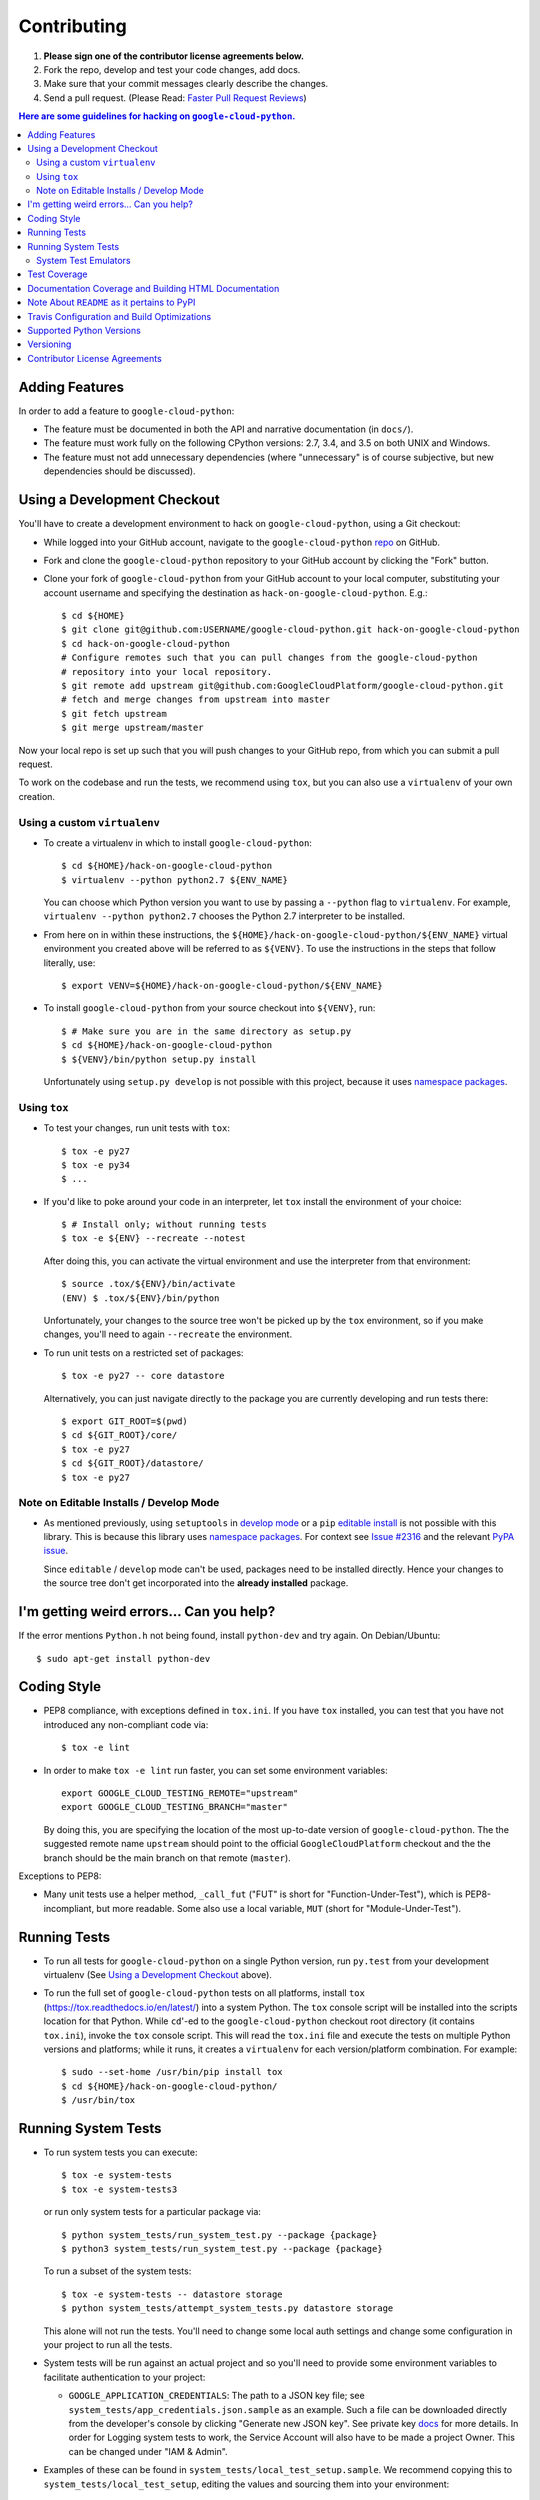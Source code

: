 ############
Contributing
############

#. **Please sign one of the contributor license agreements below.**
#. Fork the repo, develop and test your code changes, add docs.
#. Make sure that your commit messages clearly describe the changes.
#. Send a pull request. (Please Read: `Faster Pull Request Reviews`_)

.. _Faster Pull Request Reviews: https://github.com/kubernetes/kubernetes/blob/master/docs/devel/faster_reviews.md

.. contents:: Here are some guidelines for hacking on ``google-cloud-python``.

***************
Adding Features
***************

In order to add a feature to ``google-cloud-python``:

- The feature must be documented in both the API and narrative
  documentation (in ``docs/``).

- The feature must work fully on the following CPython versions:  2.7,
  3.4, and 3.5 on both UNIX and Windows.

- The feature must not add unnecessary dependencies (where
  "unnecessary" is of course subjective, but new dependencies should
  be discussed).

****************************
Using a Development Checkout
****************************

You'll have to create a development environment to hack on
``google-cloud-python``, using a Git checkout:

- While logged into your GitHub account, navigate to the
  ``google-cloud-python`` `repo`_ on GitHub.

- Fork and clone the ``google-cloud-python`` repository to your GitHub account by
  clicking the "Fork" button.

- Clone your fork of ``google-cloud-python`` from your GitHub account to your local
  computer, substituting your account username and specifying the destination
  as ``hack-on-google-cloud-python``.  E.g.::

   $ cd ${HOME}
   $ git clone git@github.com:USERNAME/google-cloud-python.git hack-on-google-cloud-python
   $ cd hack-on-google-cloud-python
   # Configure remotes such that you can pull changes from the google-cloud-python
   # repository into your local repository.
   $ git remote add upstream git@github.com:GoogleCloudPlatform/google-cloud-python.git
   # fetch and merge changes from upstream into master
   $ git fetch upstream
   $ git merge upstream/master

Now your local repo is set up such that you will push changes to your GitHub
repo, from which you can submit a pull request.

To work on the codebase and run the tests, we recommend using ``tox``,
but you can also use a ``virtualenv`` of your own creation.

.. _repo: https://github.com/GoogleCloudPlatform/google-cloud-python

Using a custom ``virtualenv``
=============================

- To create a virtualenv in which to install ``google-cloud-python``::

    $ cd ${HOME}/hack-on-google-cloud-python
    $ virtualenv --python python2.7 ${ENV_NAME}

  You can choose which Python version you want to use by passing a ``--python``
  flag to ``virtualenv``.  For example, ``virtualenv --python python2.7``
  chooses the Python 2.7 interpreter to be installed.

- From here on in within these instructions, the
  ``${HOME}/hack-on-google-cloud-python/${ENV_NAME}`` virtual environment you
  created above will be referred to as ``${VENV}``. To use the instructions
  in the steps that follow literally, use::

    $ export VENV=${HOME}/hack-on-google-cloud-python/${ENV_NAME}

- To install ``google-cloud-python`` from your source checkout into
  ``${VENV}``, run::

    $ # Make sure you are in the same directory as setup.py
    $ cd ${HOME}/hack-on-google-cloud-python
    $ ${VENV}/bin/python setup.py install

  Unfortunately using ``setup.py develop`` is not possible with this
  project, because it uses `namespace packages`_.

Using ``tox``
=============

- To test your changes, run unit tests with ``tox``::

    $ tox -e py27
    $ tox -e py34
    $ ...

- If you'd like to poke around your code in an interpreter, let
  ``tox`` install the environment of your choice::

    $ # Install only; without running tests
    $ tox -e ${ENV} --recreate --notest

  After doing this, you can activate the virtual environment and
  use the interpreter from that environment::

    $ source .tox/${ENV}/bin/activate
    (ENV) $ .tox/${ENV}/bin/python

  Unfortunately, your changes to the source tree won't be picked up
  by the ``tox`` environment, so if you make changes, you'll need
  to again ``--recreate`` the environment.

- To run unit tests on a restricted set of packages::

    $ tox -e py27 -- core datastore

  Alternatively, you can just navigate directly to the package you are
  currently developing and run tests there::

    $ export GIT_ROOT=$(pwd)
    $ cd ${GIT_ROOT}/core/
    $ tox -e py27
    $ cd ${GIT_ROOT}/datastore/
    $ tox -e py27

Note on Editable Installs / Develop Mode
========================================

- As mentioned previously, using ``setuptools`` in `develop mode`_
  or a ``pip`` `editable install`_ is not possible with this
  library. This is because this library uses `namespace packages`_.
  For context see `Issue #2316`_ and the relevant `PyPA issue`_.

  Since ``editable`` / ``develop`` mode can't be used, packages
  need to be installed directly. Hence your changes to the source
  tree don't get incorporated into the **already installed**
  package.

.. _namespace packages: https://www.python.org/dev/peps/pep-0420/
.. _Issue #2316: https://github.com/GoogleCloudPlatform/google-cloud-python/issues/2316
.. _PyPA issue: https://github.com/pypa/packaging-problems/issues/12
.. _develop mode: https://setuptools.readthedocs.io/en/latest/setuptools.html#development-mode
.. _editable install: https://pip.pypa.io/en/stable/reference/pip_install/#editable-installs

*****************************************
I'm getting weird errors... Can you help?
*****************************************

If the error mentions ``Python.h`` not being found,
install ``python-dev`` and try again.
On Debian/Ubuntu::

  $ sudo apt-get install python-dev

************
Coding Style
************

- PEP8 compliance, with exceptions defined in ``tox.ini``.
  If you have ``tox`` installed, you can test that you have not introduced
  any non-compliant code via::

   $ tox -e lint

- In order to make ``tox -e lint`` run faster, you can set some environment
  variables::

   export GOOGLE_CLOUD_TESTING_REMOTE="upstream"
   export GOOGLE_CLOUD_TESTING_BRANCH="master"

  By doing this, you are specifying the location of the most up-to-date
  version of ``google-cloud-python``. The the suggested remote name ``upstream``
  should point to the official ``GoogleCloudPlatform`` checkout and the
  the branch should be the main branch on that remote (``master``).

Exceptions to PEP8:

- Many unit tests use a helper method, ``_call_fut`` ("FUT" is short for
  "Function-Under-Test"), which is PEP8-incompliant, but more readable.
  Some also use a local variable, ``MUT`` (short for "Module-Under-Test").

*************
Running Tests
*************

- To run all tests for ``google-cloud-python`` on a single Python version, run
  ``py.test`` from your development virtualenv (See
  `Using a Development Checkout`_ above).

.. _Using a Development Checkout: #using-a-development-checkout

- To run the full set of ``google-cloud-python`` tests on all platforms, install
  ``tox`` (https://tox.readthedocs.io/en/latest/) into a system Python.  The
  ``tox`` console script will be installed into the scripts location for that
  Python.  While ``cd``'-ed to the ``google-cloud-python`` checkout root
  directory (it contains ``tox.ini``), invoke the ``tox`` console script.
  This will read the ``tox.ini`` file and execute the tests on multiple
  Python versions and platforms; while it runs, it creates a ``virtualenv`` for
  each version/platform combination.  For example::

   $ sudo --set-home /usr/bin/pip install tox
   $ cd ${HOME}/hack-on-google-cloud-python/
   $ /usr/bin/tox

.. _Using a Development Checkout: #using-a-development-checkout

********************
Running System Tests
********************

- To run system tests you can execute::

   $ tox -e system-tests
   $ tox -e system-tests3

  or run only system tests for a particular package via::

   $ python system_tests/run_system_test.py --package {package}
   $ python3 system_tests/run_system_test.py --package {package}

  To run a subset of the system tests::

   $ tox -e system-tests -- datastore storage
   $ python system_tests/attempt_system_tests.py datastore storage

  This alone will not run the tests. You'll need to change some local
  auth settings and change some configuration in your project to
  run all the tests.

- System tests will be run against an actual project and
  so you'll need to provide some environment variables to facilitate
  authentication to your project:

  - ``GOOGLE_APPLICATION_CREDENTIALS``: The path to a JSON key file;
    see ``system_tests/app_credentials.json.sample`` as an example. Such a file
    can be downloaded directly from the developer's console by clicking
    "Generate new JSON key". See private key
    `docs <https://cloud.google.com/storage/docs/authentication#generating-a-private-key>`__
    for more details. In order for Logging system tests to work, the Service Account
    will also have to be made a project Owner. This can be changed under "IAM & Admin".

- Examples of these can be found in ``system_tests/local_test_setup.sample``. We
  recommend copying this to ``system_tests/local_test_setup``, editing the
  values and sourcing them into your environment::

   $ source system_tests/local_test_setup

- For datastore tests, you'll need to create composite
  `indexes <https://cloud.google.com/datastore/docs/tools/indexconfig>`__
  with the ``gcloud`` command line
  `tool <https://developers.google.com/cloud/sdk/gcloud/>`__::

   # Install the app (App Engine Command Line Interface) component.
   $ gcloud components install app-engine-python

   # Authenticate the gcloud tool with your account.
   $ GOOGLE_APPLICATION_CREDENTIALS="path/to/app_credentials.json"
   $ gcloud auth activate-service-account \
   > --key-file=${GOOGLE_APPLICATION_CREDENTIALS}

   # Create the indexes
   $ gcloud preview datastore create-indexes system_tests/data/index.yaml

- For datastore query tests, you'll need stored data in your dataset.
  To populate this data, run::

   $ python system_tests/populate_datastore.py

- If you make a mistake during development (i.e. a failing test that
  prevents clean-up) you can clear all system test data from your
  datastore instance via::

   $ python system_tests/clear_datastore.py

System Test Emulators
=====================

- System tests can also be run against local `emulators`_ that mock
  the production services. To run the system tests with the
  ``datastore`` emulator::

   $ tox -e datastore-emulator
   $ GOOGLE_CLOUD_DISABLE_GRPC=true tox -e datastore-emulator

  This also requires that the ``gcloud`` command line tool is
  installed. If you'd like to run them directly (outside of a
  ``tox`` environment), first start the emulator and
  take note of the process ID::

   $ gcloud beta emulators datastore start --no-legacy 2>&1 > log.txt &
   [1] 33333

  then determine the environment variables needed to interact with
  the emulator::

   $ gcloud beta emulators datastore env-init
   export DATASTORE_LOCAL_HOST=localhost:8417
   export DATASTORE_HOST=http://localhost:8417
   export DATASTORE_DATASET=google-cloud-settings-app-id
   export DATASTORE_PROJECT_ID=google-cloud-settings-app-id

  using these environment variables run the emulator::

   $ DATASTORE_HOST=http://localhost:8471 \
   >   DATASTORE_DATASET=google-cloud-settings-app-id \
   >   GOOGLE_CLOUD_NO_PRINT=true \
   >   python system_tests/run_system_test.py \
   >   --package=datastore --ignore-requirements

  and after completion stop the emulator and any child
  processes it spawned::

   $ kill -- -33333

.. _emulators: https://cloud.google.com/sdk/gcloud/reference/beta/emulators/

- To run the system tests with the ``pubsub`` emulator::

   $ tox -e pubsub-emulator
   $ GOOGLE_CLOUD_DISABLE_GRPC=true tox -e pubsub-emulator

  If you'd like to run them directly (outside of a ``tox`` environment), first
  start the emulator and take note of the process ID::

   $ gcloud beta emulators pubsub start 2>&1 > log.txt &
   [1] 44444

  then determine the environment variables needed to interact with
  the emulator::

   $ gcloud beta emulators pubsub env-init
   export PUBSUB_EMULATOR_HOST=localhost:8897

  using these environment variables run the emulator::

   $ PUBSUB_EMULATOR_HOST=localhost:8897 \
   >   python system_tests/run_system_test.py \
   >   --package=pubsub

  and after completion stop the emulator and any child
  processes it spawned::

   $ kill -- -44444

*************
Test Coverage
*************

- The codebase *must* have 100% test statement coverage after each commit.
  You can test coverage via ``tox -e cover``.

******************************************************
Documentation Coverage and Building HTML Documentation
******************************************************

If you fix a bug, and the bug requires an API or behavior modification, all
documentation in this package which references that API or behavior must be
changed to reflect the bug fix, ideally in the same commit that fixes the bug
or adds the feature.

To build and review docs (where ``${VENV}`` refers to the virtualenv you're
using to develop ``google-cloud-python``):

#. After following the steps above in "Using a Development Checkout", install
   Sphinx and all development requirements in your virtualenv::

     $ cd ${HOME}/hack-on-google-cloud-python
     $ ${VENV}/bin/pip install Sphinx

#. Change into the ``docs`` directory within your ``google-cloud-python`` checkout and
   execute the ``make`` command with some flags::

     $ cd ${HOME}/hack-on-google-cloud-python/google-cloud-python/docs
     $ make clean html SPHINXBUILD=${VENV}/bin/sphinx-build

   The ``SPHINXBUILD=...`` argument tells Sphinx to use the virtualenv Python,
   which will have both Sphinx and ``google-cloud-python`` (for API documentation
   generation) installed.

#. Open the ``docs/_build/html/index.html`` file to see the resulting HTML
   rendering.

As an alternative to 1. and 2. above, if you have ``tox`` installed, you
can build the docs via::

   $ tox -e docs

********************************************
Note About ``README`` as it pertains to PyPI
********************************************

The `description on PyPI`_ for the project comes directly from the
``README``. Due to the reStructuredText (``rst``) parser used by
PyPI, relative links which will work on GitHub (e.g. ``CONTRIBUTING.rst``
instead of
``https://github.com/GoogleCloudPlatform/google-cloud-python/blob/master/CONTRIBUTING.rst``)
may cause problems creating links or rendering the description.

.. _description on PyPI: https://pypi.python.org/pypi/google-cloud

********************************************
Travis Configuration and Build Optimizations
********************************************

All build scripts in the ``.travis.yml`` configuration file which have
Python dependencies are specified in the ``tox.ini`` configuration.
They are executed in the Travis build via ``tox -e ${ENV}`` where
``${ENV}`` is the environment being tested.

If new ``tox`` environments are added to be run in a Travis build, they
should be listed in ``[tox].envlist`` as a default environment.

We speed up builds by using the Travis `caching feature`_.

.. _caching feature: https://docs.travis-ci.com/user/caching/#pip-cache

We intentionally **do not** cache the ``.tox/`` directory. Instead, we
allow the ``tox`` environments to be re-built for every build. This
way, we'll always get the latest versions of our dependencies and any
caching or wheel optimization to be done will be handled automatically
by ``pip``.

*************************
Supported Python Versions
*************************

We support:

-  `Python 2.7`_
-  `Python 3.4`_
-  `Python 3.5`_

.. _Python 2.7: https://docs.python.org/2.7/
.. _Python 3.4: https://docs.python.org/3.4/
.. _Python 3.5: https://docs.python.org/3.5/

Supported versions can be found in our ``tox.ini`` `config`_.

.. _config: https://github.com/GoogleCloudPlatform/google-cloud-python/blob/master/tox.ini

We explicitly decided not to support `Python 2.5`_ due to `decreased usage`_
and lack of continuous integration `support`_.

.. _Python 2.5: https://docs.python.org/2.5/
.. _decreased usage: https://caremad.io/2013/10/a-look-at-pypi-downloads/
.. _support: https://blog.travis-ci.com/2013-11-18-upcoming-build-environment-updates/

We have `dropped 2.6`_ as a supported version as well since Python 2.6 is no
longer supported by the core development team.

We also explicitly decided to support Python 3 beginning with version
3.4. Reasons for this include:

-  Encouraging use of newest versions of Python 3
-  Taking the lead of `prominent`_ open-source `projects`_
-  `Unicode literal support`_ which allows for a cleaner codebase that
   works in both Python 2 and Python 3

.. _prominent: https://docs.djangoproject.com/en/1.9/faq/install/#what-python-version-can-i-use-with-django
.. _projects: http://flask.pocoo.org/docs/0.10/python3/
.. _Unicode literal support: https://www.python.org/dev/peps/pep-0414/
.. _dropped 2.6: https://github.com/GoogleCloudPlatform/google-cloud-python/issues/995

**********
Versioning
**********

This library follows `Semantic Versioning`_.

.. _Semantic Versioning: http://semver.org/

It is currently in major version zero (``0.y.z``), which means that anything
may change at any time and the public API should not be considered
stable.

******************************
Contributor License Agreements
******************************

Before we can accept your pull requests you'll need to sign a Contributor License Agreement (CLA):

- **If you are an individual writing original source code** and **you own the intellectual property**, then you'll need to sign an `individual CLA <https://developers.google.com/open-source/cla/individual>`__.
- **If you work for a company that wants to allow you to contribute your work**, then you'll need to sign a `corporate CLA <https://developers.google.com/open-source/cla/corporate>`__.

You can sign these electronically (just scroll to the bottom). After that, we'll be able to accept your pull requests.

